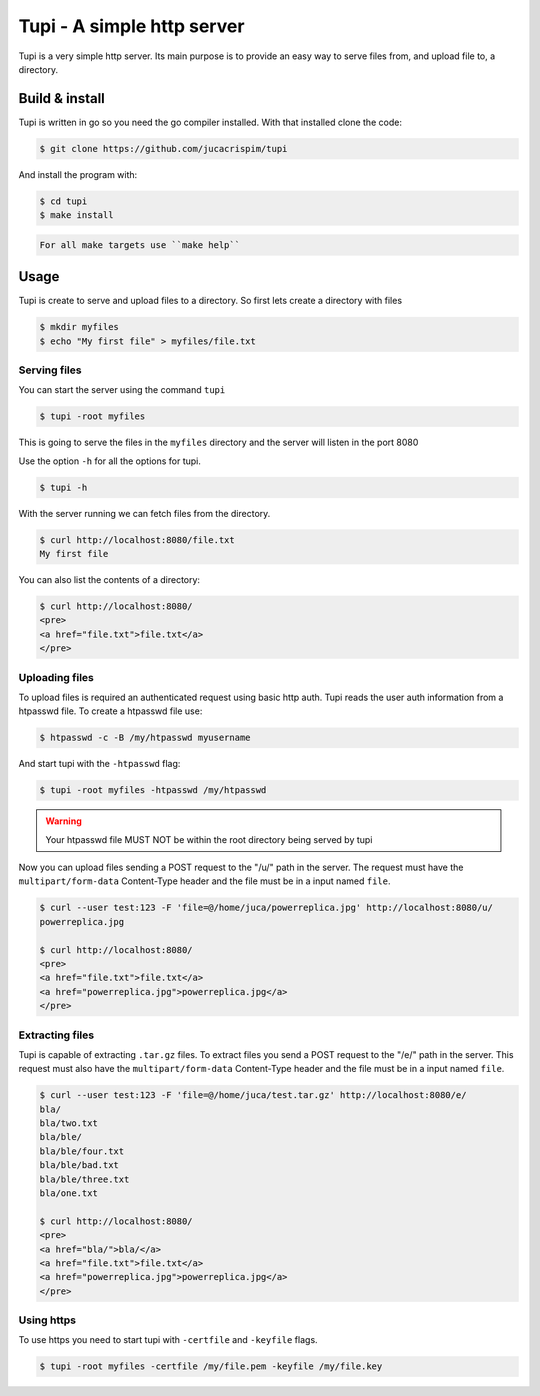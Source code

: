 Tupi - A simple http server
============================

.. raw:: html

    <img src="https://raw.githubusercontent.com/jucacrispim/tupi/master/logo.svg" height="100px">

Tupi is a very simple http server. Its main purpose is to provide an easy
way to serve files from, and upload file to, a directory.


Build & install
---------------

Tupi is written in go so you need the go compiler installed. With that installed
clone the code:

.. code-block:: sh

   $ git clone https://github.com/jucacrispim/tupi


And install the program with:

.. code-block:: sh

   $ cd tupi
   $ make install


.. code-block:: note

   For all make targets use ``make help``


Usage
-----

Tupi is create to serve and upload files to a directory. So first lets create
a directory with files

.. code-block:: sh

   $ mkdir myfiles
   $ echo "My first file" > myfiles/file.txt


Serving files
+++++++++++++

You can start the server using the command ``tupi``

.. code-block:: sh

   $ tupi -root myfiles

This is going to serve the files in the ``myfiles`` directory and the server
will listen in the port 8080

Use the option ``-h`` for all the options for tupi.

.. code-block:: sh

   $ tupi -h

With the server running we can fetch files from the directory.

.. code-block:: sh

   $ curl http://localhost:8080/file.txt
   My first file

You can also list the contents of a directory:

.. code-block:: sh

   $ curl http://localhost:8080/
   <pre>
   <a href="file.txt">file.txt</a>
   </pre>


Uploading files
+++++++++++++++

To upload files is required an authenticated request using basic http auth.
Tupi reads the user auth information from a htpasswd file. To create a
htpasswd file use:

.. code-block:: sh

   $ htpasswd -c -B /my/htpasswd myusername

And start tupi with the ``-htpasswd`` flag:

.. code-block:: sh

   $ tupi -root myfiles -htpasswd /my/htpasswd


.. warning::

   Your htpasswd file MUST NOT be within the root directory being served
   by tupi

Now you can upload files sending a POST request to the "/u/" path in the server.
The request must have the ``multipart/form-data`` Content-Type header and the
file must be in a input named ``file``.

.. code-block:: sh

   $ curl --user test:123 -F 'file=@/home/juca/powerreplica.jpg' http://localhost:8080/u/
   powerreplica.jpg

   $ curl http://localhost:8080/
   <pre>
   <a href="file.txt">file.txt</a>
   <a href="powerreplica.jpg">powerreplica.jpg</a>
   </pre>


Extracting files
++++++++++++++++

Tupi is capable of extracting ``.tar.gz`` files. To extract files you send a
POST request to the "/e/" path in the server. This request must also have the
``multipart/form-data`` Content-Type header and the file must be in a
input named ``file``.

.. code-block:: sh

   $ curl --user test:123 -F 'file=@/home/juca/test.tar.gz' http://localhost:8080/e/
   bla/
   bla/two.txt
   bla/ble/
   bla/ble/four.txt
   bla/ble/bad.txt
   bla/ble/three.txt
   bla/one.txt

   $ curl http://localhost:8080/
   <pre>
   <a href="bla/">bla/</a>
   <a href="file.txt">file.txt</a>
   <a href="powerreplica.jpg">powerreplica.jpg</a>
   </pre>



Using https
+++++++++++

To use https you need to start tupi with ``-certfile`` and ``-keyfile``
flags.

.. code-block:: sh

  $ tupi -root myfiles -certfile /my/file.pem -keyfile /my/file.key
